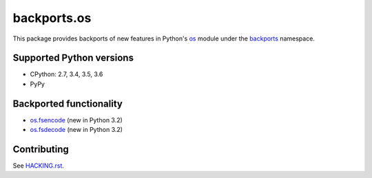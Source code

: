 ============
backports.os
============

This package provides backports of new features in Python's os_ module
under the backports_ namespace.

.. _os: https://docs.python.org/3.5/library/os.html
.. _backports: https://pypi.python.org/pypi/backports

.. image:: https://img.shields.io/pypi/v/backports.os.svg
    :target: https://pypi.python.org/pypi/backports.os

.. image:: https://img.shields.io/badge/source-GitHub-lightgrey.svg
    :target: https://github.com/pjdelport/backports.os

.. image:: https://img.shields.io/github/issues/pjdelport/backports.os.svg
    :target: https://github.com/pjdelport/backports.os/issues?q=is:open

.. image:: https://travis-ci.org/pjdelport/backports.os.svg?branch=master
    :target: https://travis-ci.org/pjdelport/backports.os

.. image:: https://codecov.io/github/pjdelport/backports.os/coverage.svg?branch=master
    :target: https://codecov.io/github/pjdelport/backports.os?branch=master


Supported Python versions
=========================

* CPython: 2.7, 3.4, 3.5, 3.6
* PyPy


Backported functionality
========================

* `os.fsencode`_ (new in Python 3.2)
* `os.fsdecode`_ (new in Python 3.2)

.. _`os.fsencode`: https://docs.python.org/3.5/library/os.html#os.fsencode
.. _`os.fsdecode`: https://docs.python.org/3.5/library/os.html#os.fsdecode


Contributing
============

See `<HACKING.rst>`__.



